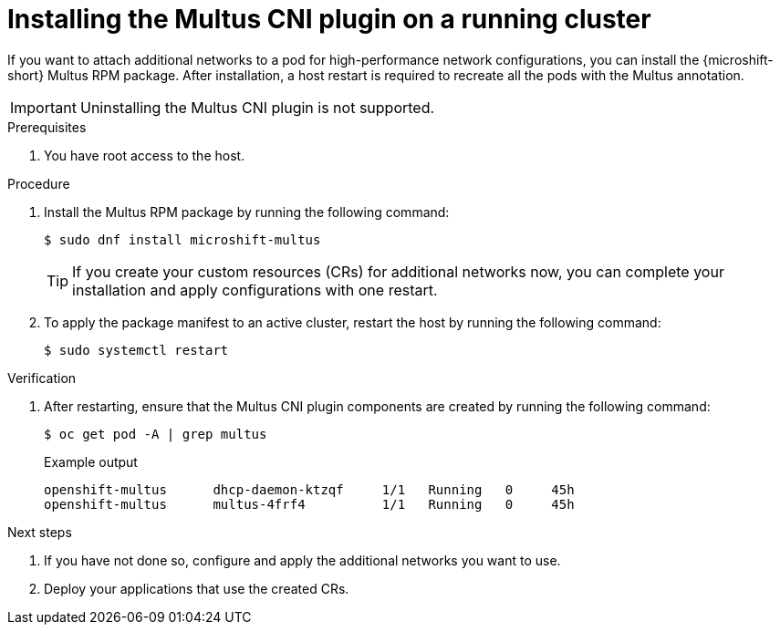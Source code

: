 // Module included in the following assemblies:
//
// * microshift_networking/microshift-cni-multus.adoc

:_mod-docs-content-type: CONCEPT
[id="microshift-multus-installing-on-running-cluster_{context}"]
= Installing the Multus CNI plugin on a running cluster

If you want to attach additional networks to a pod for high-performance network configurations, you can install the {microshift-short} Multus RPM package. After installation, a host restart is required to recreate all the pods with the Multus annotation.

[IMPORTANT]
====
Uninstalling the Multus CNI plugin is not supported.
====

.Prerequisites

. You have root access to the host.

.Procedure

. Install the Multus RPM package by running the following command:
+
[source,terminal]
----
$ sudo dnf install microshift-multus
----
+
[TIP]
====
If you create your custom resources (CRs) for additional networks now, you can complete your installation and apply configurations with one restart.
====

. To apply the package manifest to an active cluster, restart the host by running the following command:
+
[source,terminal]
----
$ sudo systemctl restart
----

.Verification

. After restarting, ensure that the Multus CNI plugin components are created by running the following command:
+
[source,terminal]
----
$ oc get pod -A | grep multus
----
+
.Example output
[source,terminal]
----
openshift-multus      dhcp-daemon-ktzqf     1/1   Running   0     45h
openshift-multus      multus-4frf4          1/1   Running   0     45h
----

.Next steps

. If you have not done so, configure and apply the additional networks you want to use.

. Deploy your applications that use the created CRs.
